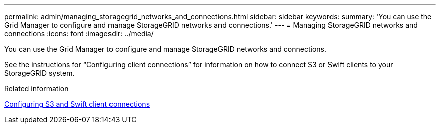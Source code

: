 ---
permalink: admin/managing_storagegrid_networks_and_connections.html
sidebar: sidebar
keywords: 
summary: 'You can use the Grid Manager to configure and manage StorageGRID networks and connections.'
---
= Managing StorageGRID networks and connections
:icons: font
:imagesdir: ../media/

[.lead]
You can use the Grid Manager to configure and manage StorageGRID networks and connections.

See the instructions for "`Configuring client connections`" for information on how to connect S3 or Swift clients to your StorageGRID system.

.Related information

xref:configuring_client_connections.adoc[Configuring S3 and Swift client connections]
